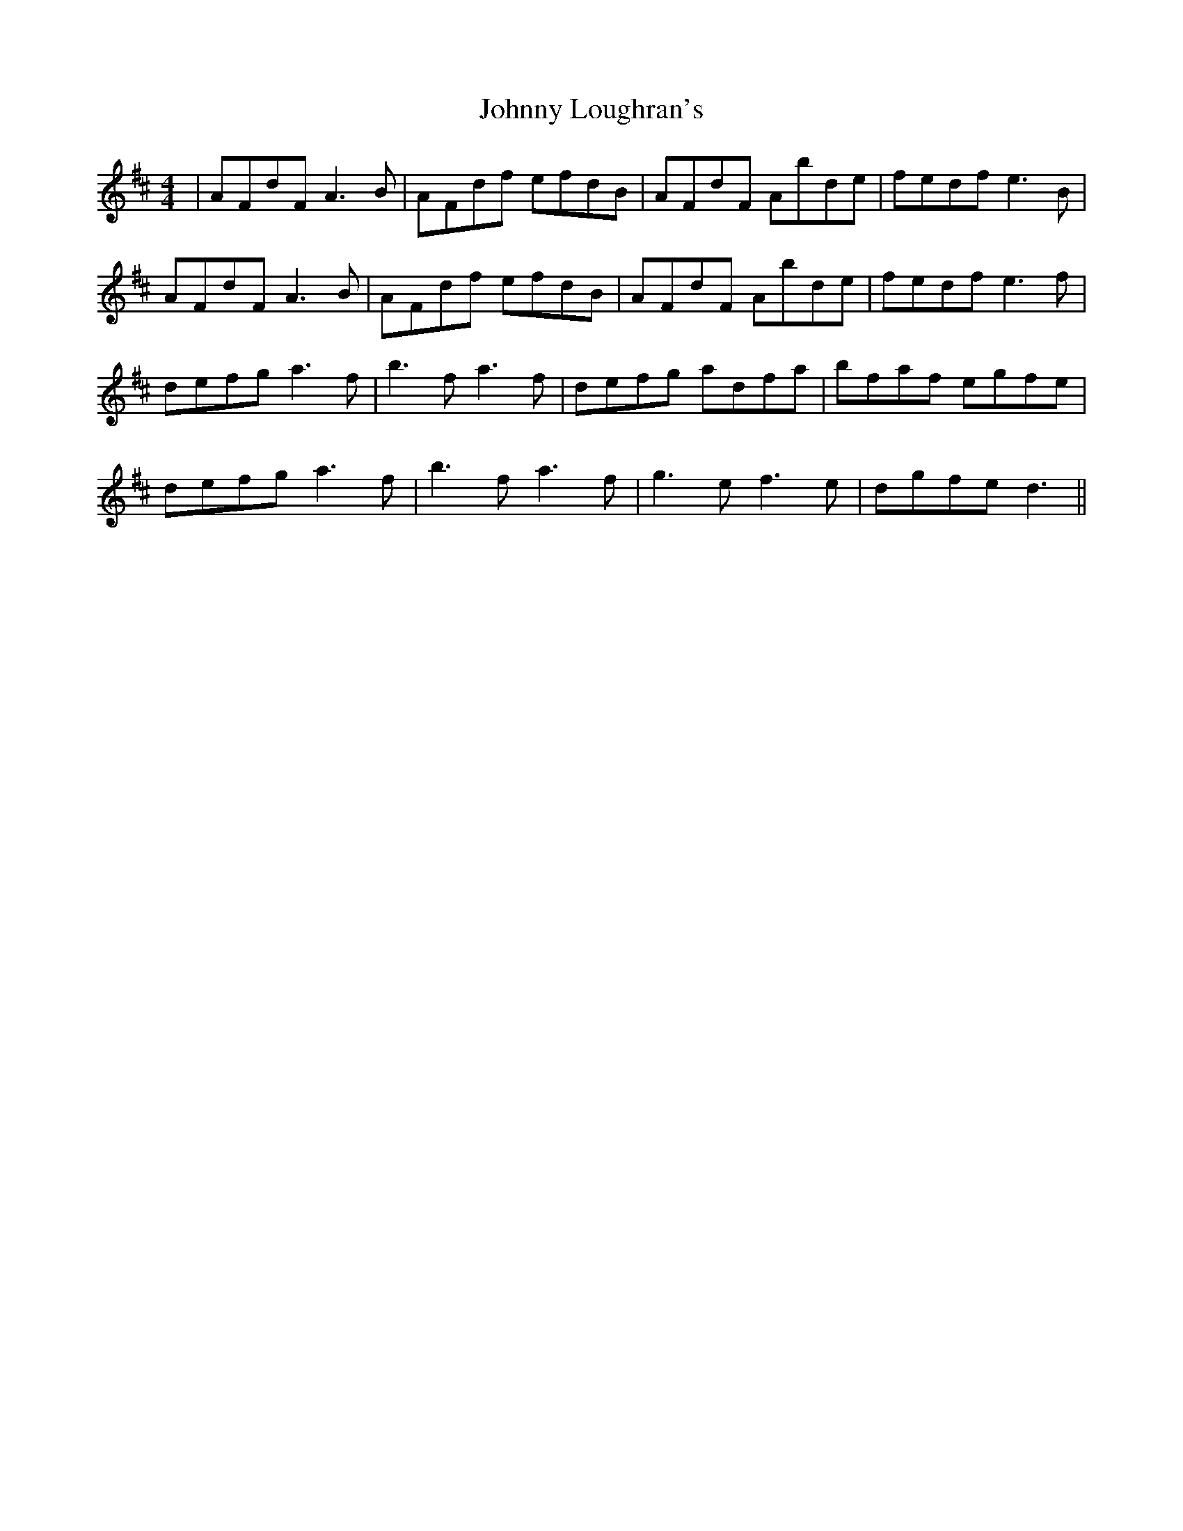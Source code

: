X: 20780
T: Johnny Loughran's
R: reel
M: 4/4
K: Dmajor
|AFdF A3B|AFdf efdB|AFdF Abde|fedf e3B|
AFdF A3B|AFdf efdB|AFdF Abde|fedf e3f|
defg a3f|b3f a3f|defg adfa|bfaf egfe|
defg a3f|b3f a3f|g3e f3e|dgfe d3||

